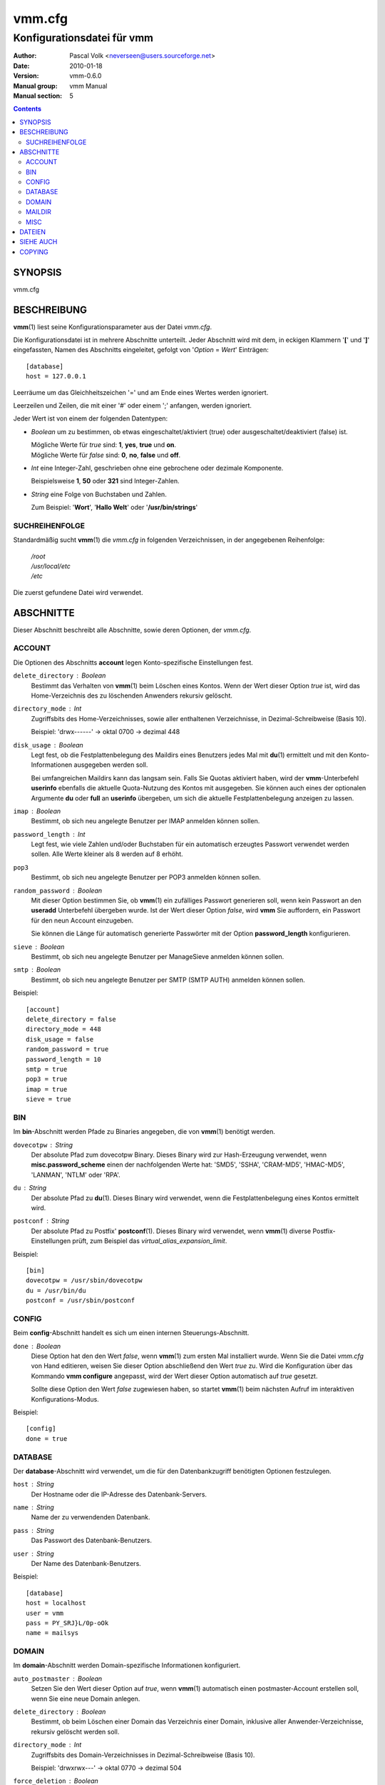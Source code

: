 =========
 vmm.cfg
=========

---------------------------
Konfigurationsdatei für vmm
---------------------------

:Author:         Pascal Volk <neverseen@users.sourceforge.net>
:Date:           2010-01-18
:Version:        vmm-0.6.0
:Manual group:   vmm Manual
:Manual section: 5

.. contents::
    :backlinks: top
    :class: htmlout

SYNOPSIS
========
vmm.cfg

BESCHREIBUNG
============
**vmm**\(1) liest seine Konfigurationsparameter aus der Datei *vmm.cfg*.

Die Konfigurationsdatei ist in mehrere Abschnitte unterteilt. Jeder Abschnitt
wird mit dem, in eckigen Klammern '**[**' und '**]**' eingefassten, Namen des
Abschnitts eingeleitet, gefolgt von '*Option* = *Wert*' Einträgen::

    [database]
    host = 127.0.0.1

Leerräume um das Gleichheitszeichen '=' und am Ende eines Wertes werden
ignoriert.

Leerzeilen und Zeilen, die mit einer '#' oder einem ';' anfangen, werden
ignoriert.

Jeder Wert ist von einem der folgenden Datentypen:

* *Boolean* um zu bestimmen, ob etwas eingeschaltet/aktiviert (true) oder
  ausgeschaltet/deaktiviert (false) ist.

  | Mögliche Werte für *true* sind: **1**, **yes**, **true** und **on**.
  | Mögliche Werte für *false* sind: **0**, **no**, **false** und **off**.

* *Int* eine Integer-Zahl, geschrieben ohne eine gebrochene oder dezimale
  Komponente.

  | Beispielsweise **1**, **50** oder **321** sind Integer-Zahlen.

* *String* eine Folge von Buchstaben und Zahlen.

  | Zum Beispiel: '**Wort**', '**Hallo Welt**' oder '**/usr/bin/strings**'


SUCHREIHENFOLGE
---------------
Standardmäßig sucht **vmm**\(1) die *vmm.cfg* in folgenden Verzeichnissen,
in der angegebenen Reihenfolge:

    | */root*
    | */usr/local/etc*
    | */etc*

Die zuerst gefundene Datei wird verwendet.

ABSCHNITTE
==========
Dieser Abschnitt beschreibt alle Abschnitte, sowie deren Optionen, der
*vmm.cfg*.

ACCOUNT
-------
Die Optionen des Abschnitts **account** legen Konto-spezifische
Einstellungen fest.

``delete_directory`` : *Boolean*
    Bestimmt das Verhalten von **vmm**\(1) beim Löschen eines Kontos.
    Wenn der Wert dieser Option *true* ist, wird das Home-Verzeichnis des
    zu löschenden Anwenders rekursiv gelöscht.

``directory_mode`` : *Int*
    Zugriffsbits des Home-Verzeichnisses, sowie aller enthaltenen
    Verzeichnisse, in Dezimal-Schreibweise (Basis 10).

    | Beispiel: 'drwx------' -> oktal 0700 -> dezimal 448

``disk_usage`` : *Boolean*
    Legt fest, ob die Festplattenbelegung des Maildirs eines Benutzers jedes
    Mal mit **du**\(1) ermittelt und mit den Konto-Informationen ausgegeben
    werden soll.

    Bei umfangreichen Maildirs kann das langsam sein. Falls Sie Quotas
    aktiviert haben, wird der **vmm**-Unterbefehl **userinfo** ebenfalls
    die aktuelle Quota-Nutzung des Kontos mit ausgegeben. Sie können auch
    eines der optionalen Argumente **du** oder **full** an **userinfo**
    übergeben, um sich die aktuelle Festplattenbelegung anzeigen zu lassen.

``imap`` : *Boolean*
    Bestimmt, ob sich neu angelegte Benutzer per IMAP anmelden können sollen.

``password_length`` : *Int*
    Legt fest, wie viele Zahlen und/oder Buchstaben für ein automatisch
    erzeugtes Passwort verwendet werden sollen. Alle Werte kleiner als 8
    werden auf 8 erhöht.

``pop3``
    Bestimmt, ob sich neu angelegte Benutzer per POP3 anmelden können sollen.

``random_password`` : *Boolean*
    Mit dieser Option bestimmen Sie, ob **vmm**\(1) ein zufälliges Passwort
    generieren soll, wenn kein Passwort an den **useradd** Unterbefehl
    übergeben wurde. Ist der Wert dieser Option *false*, wird **vmm** Sie
    auffordern, ein Passwort für den neun Account einzugeben.

    Sie können die Länge für automatisch generierte Passwörter mit der
    Option **password_length** konfigurieren.

``sieve`` : *Boolean*
    Bestimmt, ob sich neu angelegte Benutzer per ManageSieve anmelden
    können sollen.

``smtp`` : *Boolean*
    Bestimmt, ob sich neu angelegte Benutzer per SMTP (SMTP AUTH) anmelden
    können sollen.

Beispiel::

    [account]
    delete_directory = false
    directory_mode = 448
    disk_usage = false
    random_password = true
    password_length = 10
    smtp = true
    pop3 = true
    imap = true
    sieve = true

BIN
---
Im **bin**-Abschnitt werden Pfade zu Binaries angegeben, die von
**vmm**\(1) benötigt werden.

``dovecotpw`` : *String*
    Der absolute Pfad zum dovecotpw Binary. Dieses Binary wird zur
    Hash-Erzeugung verwendet, wenn **misc.password_scheme** einen der
    nachfolgenden Werte hat: 'SMD5', 'SSHA', 'CRAM-MD5', 'HMAC-MD5',
    'LANMAN', 'NTLM' oder 'RPA'.

``du`` : *String*
    Der absolute Pfad zu **du**\(1). Dieses Binary wird verwendet, wenn
    die Festplattenbelegung eines Kontos ermittelt wird.

``postconf`` : *String*
    Der absolute Pfad zu Postfix' **postconf**\(1). Dieses Binary wird
    verwendet, wenn **vmm**\(1) diverse Postfix-Einstellungen prüft, zum
    Beispiel das `virtual_alias_expansion_limit`.

Beispiel::

    [bin]
    dovecotpw = /usr/sbin/dovecotpw
    du = /usr/bin/du
    postconf = /usr/sbin/postconf

CONFIG
------
Beim **config**-Abschnitt handelt es sich um einen internen
Steuerungs-Abschnitt.

``done`` : *Boolean*
    Diese Option hat den den Wert *false*, wenn **vmm**\(1) zum ersten Mal
    installiert wurde. Wenn Sie die Datei *vmm.cfg* von Hand editieren,
    weisen Sie dieser Option abschließend den Wert *true* zu. Wird die
    Konfiguration über das Kommando **vmm configure** angepasst, wird der
    Wert dieser Option automatisch auf *true* gesetzt.

    Sollte diese Option den Wert *false* zugewiesen haben, so startet
    **vmm**\(1) beim nächsten Aufruf im interaktiven Konfigurations-Modus.

Beispiel::

    [config]
    done = true

DATABASE
--------
Der **database**-Abschnitt wird verwendet, um die für den Datenbankzugriff
benötigten Optionen festzulegen.

``host`` : *String*
    Der Hostname oder die IP-Adresse des Datenbank-Servers.

``name`` : *String*
    Name der zu verwendenden Datenbank.

``pass`` : *String*
    Das Passwort des Datenbank-Benutzers.

``user`` : *String*
    Der Name des Datenbank-Benutzers.

Beispiel::

    [database]
    host = localhost
    user = vmm
    pass = PY_SRJ}L/0p-oOk
    name = mailsys

DOMAIN
------
Im **domain**-Abschnitt werden Domain-spezifische Informationen konfiguriert.

``auto_postmaster`` : *Boolean*
    Setzen Sie den Wert dieser Option auf *true*, wenn **vmm**\(1)
    automatisch einen postmaster-Account erstellen soll, wenn Sie eine neue
    Domain anlegen.

``delete_directory`` : *Boolean*
    Bestimmt, ob beim Löschen einer Domain das Verzeichnis einer Domain,
    inklusive aller Anwender-Verzeichnisse, rekursiv gelöscht werden soll.

``directory_mode`` : *Int*
    Zugriffsbits des Domain-Verzeichnisses in Dezimal-Schreibweise (Basis
    10).

    | Beispiel: 'drwxrwx---' -> oktal 0770 -> dezimal 504

``force_deletion`` : *Boolean*
    Legt fest, ob beim Löschen einer Domain alle vorhanden Konten und/oder
    Aliase, ohne Nachfrage, gelöscht werden sollen.

Beispiel::

    [domain]
    auto_postmaster = true
    delete_directory = false
    directory_mode = 504
    force_deletion = false

MAILDIR
-------
Im **maildir**-Abschnitt werden die für die Maildirs erforderlichen Optionen
festgelegt.

``folders`` : *String*
    Eine durch Doppelpunkten getrennte Liste mit Verzeichnisnamen, die
    innerhalb des Maildirs erstellt werden sollen. Sollen innerhalb des
    Maildirs keine Verzeichnisse angelegt werden, ist dieser Optionen ein
    einzelner Doppelpunkt ('**:**') als Wert zuzuweisen.

    Wenn Sie Verzeichnisse mit Unterverzeichnissen anlegen wollen,
    verwendenden Sie einen einzelnen Punkt ('**.**') als Separator.

``name`` : *String*
    Standard-Name des Maildir-Verzeichnisses im Verzeichnis des jeweiligen
    Anwenders.

Beispiel::

    [maildir]
    folders = Drafts:Sent:Templates:Trash:Lists.Dovecot:Lists.Postfix
    name = Maildir

MISC
----
Im **misc**-Abschnitt werden verschiedene Einstellungen festgelegt.

``base_directory`` : *String*
    Alle Domain-Verzeichnisse werden innerhalb dieses Basis-Verzeichnisses
    angelegt.

``password_scheme`` : *String*
    Das zu verwendende Passwort-Schema (siehe auch: **dovecotpw -l**).

``gid_mail`` : *Int*
    Die numerische Gruppen-ID der Gruppe mail, bzw. der Gruppe aus
    `mail_privileged_group` der Datei *dovecot.conf*.

``transport`` : *String*
    Der Standard-Transport aller Domains und Konten. Siehe auch:
    **transport**\(5)

``dovecot_version`` : *Int*
    Die verketteten Major- und Minor-Teile der eingesetzten Dovecot-Version
    (siehe: **dovecot --version**).

    Diese Option beeinflusst diverse Datenbankzugriffe. Da es zwischen
    Dovecot v1.1.x und v1.2.x einige Änderungen gab. Zum Beispiel **11**,
    falls **dovecot --version** den Wert 1.1.18 ausgibt.

Beispiel::

    [misc]
    base_directory = /srv/mail
    password_scheme = CRAM-MD5
    gid_mail = 8
    transport = dovecot:
    dovecot_version = 11

DATEIEN
=======
*/root/vmm.cfg*
    | Wird verwendet, falls vorhanden.
*/usr/local/etc/vmm.cfg*
    | Wird verwendet, sollte obige Datei nicht gefunden werden.
*/etc/vmm.cfg*
    | Wird verwendet, falls obengenannte Dateien nicht existieren.

SIEHE AUCH
==========
vmm(1), Programm für die Kommandozeile, um E-Mail-Domains, -Konten und -Aliase
zu verwalten.

COPYING
=======
vmm und die dazugehörigen Manualseiten wurden von Pascal Volk geschrieben
und sind unter den Bedingungen der BSD Lizenz lizenziert.

